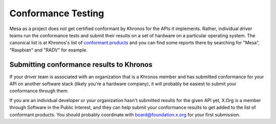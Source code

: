 Conformance Testing
===================

Mesa as a project does not get certified conformant by Khronos for the
APIs it implements.  Rather, individual driver teams run the
conformance tests and submit their results on a set of hardware on a
particular operating system.  The canonical list is at Khronos's list
of `conformant
products <https://www.khronos.org/conformance/adopters/conformant-products/>`_
and you can find some reports there by searching for "Mesa",
"Raspbian" and "RADV" for example.

Submitting conformance results to Khronos
-----------------------------------------

If your driver team is associated with an organization that is a
Khronos member and has submitted conformance for your API on another
software stack (likely you're a hardware company), it will probably be
easiest to submit your conformance through them.

If you are an individual developer or your organization hasn't
submitted results for the given API yet, X.Org is a member through
Software in the Public Interest, and they can help submit your
conformance results to get added to the list of conformant products.
You should probably coordinate with board@foundation.x.org for your
first submission.
